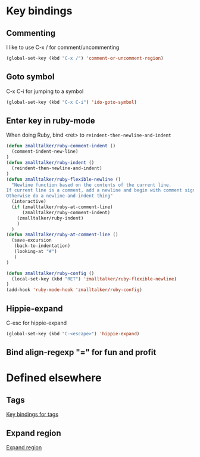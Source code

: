 * Key bindings
** Commenting 
   I like to use C-x / for comment/uncommenting
#+begin_src emacs-lisp
(global-set-key (kbd "C-x /") 'comment-or-uncomment-region)
#+end_src

** Goto symbol
   C-x C-i for jumping to a symbol
#+begin_src emacs-lisp
(global-set-key (kbd "C-x C-i") 'ido-goto-symbol)
#+end_src
   
** Enter key in ruby-mode
   When doing Ruby, bind <ret> to =reindent-then-newline-and-indent=

#+begin_src emacs-lisp
  (defun zmalltalker/ruby-comment-indent ()
    (comment-indent-new-line)
  )
  (defun zmalltalker/ruby-indent () 
    (reindent-then-newline-and-indent)
  )
  (defun zmalltalker/ruby-flexible-newline ()
    "Newline function based on the contents of the current line.
  If current line is a comment, add a newline and begin with comment sign.
  Otherwise do a newline-and-indent thing"
    (interactive)
    (if (zmalltalker/ruby-at-comment-line)
        (zmalltalker/ruby-comment-indent)
      (zmalltalker/ruby-indent)
      )
    )
  (defun zmalltalker/ruby-at-comment-line ()
    (save-excursion
     (back-to-indentation)
     (looking-at "#")
     )
  )
  
  (defun zmalltalker/ruby-config ()
    (local-set-key (kbd "RET") 'zmalltalker/ruby-flexible-newline)
  )
  (add-hook 'ruby-mode-hook 'zmalltalker/ruby-config)
#+end_src
** Hippie-expand
   C-esc for hippie-expand
#+begin_src emacs-lisp
(global-set-key (kbd "C-<escape>") 'hippie-expand)
#+end_src
** Bind align-regexp "=" for fun and profit
* Defined elsewhere
** Tags
   [[file:tags.org::*Key%20bindings][Key bindings for tags]]
** Expand region
   [[file:~/.emacs.d/marius.org::*Expand%20region][Expand region]]
